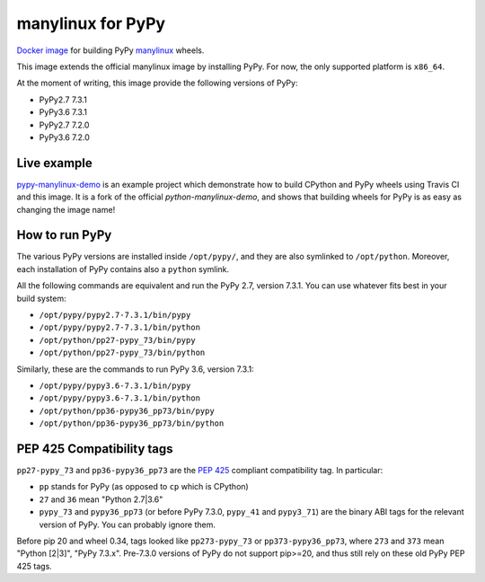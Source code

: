 manylinux for PyPy
==================
.. image:: https://travis-ci.org/pypy/manylinux.svg?branch=master
    :target: https://travis-ci.org/pypy/manylinux

`Docker image`_ for building PyPy manylinux_ wheels.

This image extends the official manylinux image by installing PyPy. For now,
the only supported platform is ``x86_64``.

.. _`Docker image`: https://hub.docker.com/r/pypywheels/manylinux2010-pypy_x86_64
.. _manylinux: https://github.com/pypa/manylinux

At the moment of writing, this image provide the following versions of
PyPy:

- PyPy2.7 7.3.1

- PyPy3.6 7.3.1

- PyPy2.7 7.2.0

- PyPy3.6 7.2.0

Live example
-------------

`pypy-manylinux-demo`_ is an example project which demonstrate how to build
CPython and PyPy wheels using Travis CI and this image. It is a fork of the
official `python-manylinux-demo`, and shows that building wheels for PyPy is
as easy as changing the image name!

.. _`pypy-manylinux-demo`: https://github.com/pypy/pypy-manylinux-demo
.. _`python-manylinux-demo`: https://github.com/pypa/python-manylinux-demo

How to run PyPy
----------------

The various PyPy versions are installed inside ``/opt/pypy/``, and they are
also symlinked to ``/opt/python``. Moreover, each installation of PyPy
contains also a ``python`` symlink.

All the following commands are equivalent and run the PyPy 2.7, version
7.3.1. You can use whatever fits best in your build system:

- ``/opt/pypy/pypy2.7-7.3.1/bin/pypy``

- ``/opt/pypy/pypy2.7-7.3.1/bin/python``

- ``/opt/python/pp27-pypy_73/bin/pypy``

- ``/opt/python/pp27-pypy_73/bin/python``

Similarly, these are the commands to run PyPy 3.6, version 7.3.1:

- ``/opt/pypy/pypy3.6-7.3.1/bin/pypy``

- ``/opt/pypy/pypy3.6-7.3.1/bin/python``

- ``/opt/python/pp36-pypy36_pp73/bin/pypy``

- ``/opt/python/pp36-pypy36_pp73/bin/python``


PEP 425 Compatibility tags
---------------------------

``pp27-pypy_73`` and ``pp36-pypy36_pp73`` are the `PEP 425`_ compliant
compatibility tag. In particular:

- ``pp`` stands for PyPy (as opposed to ``cp`` which is CPython)

- ``27`` and ``36`` mean "Python 2.7|3.6"

- ``pypy_73`` and ``pypy36_pp73`` (or before PyPy 7.3.0, ``pypy_41`` and
  ``pypy3_71``) are the binary ABI tags for the relevant version of PyPy.
  You can probably ignore them.

Before pip 20 and wheel 0.34, tags looked like ``pp273-pypy_73`` or
``pp373-pypy36_pp73``, where ``273`` and ``373`` mean  "Python [2|3]",
"PyPy 7.3.x". Pre-7.3.0 versions of PyPy do not support pip>=20, and thus
still rely on these old PyPy PEP 425 tags.

.. _`PEP 425`: https://www.python.org/dev/peps/pep-0425/
